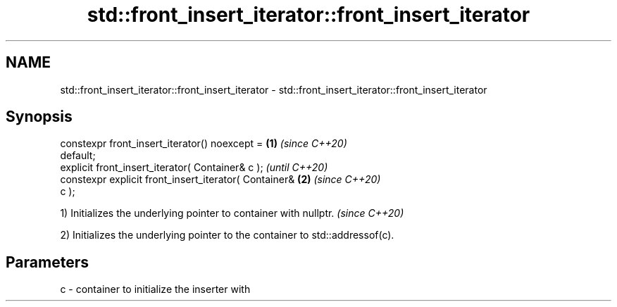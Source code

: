 .TH std::front_insert_iterator::front_insert_iterator 3 "2020.11.17" "http://cppreference.com" "C++ Standard Libary"
.SH NAME
std::front_insert_iterator::front_insert_iterator \- std::front_insert_iterator::front_insert_iterator

.SH Synopsis
   constexpr front_insert_iterator() noexcept =         \fB(1)\fP \fI(since C++20)\fP
   default;
   explicit front_insert_iterator( Container& c );                        \fI(until C++20)\fP
   constexpr explicit front_insert_iterator( Container& \fB(2)\fP               \fI(since C++20)\fP
   c );

   1) Initializes the underlying pointer to container with nullptr. \fI(since C++20)\fP

   2) Initializes the underlying pointer to the container to std::addressof(c).

.SH Parameters

   c - container to initialize the inserter with
